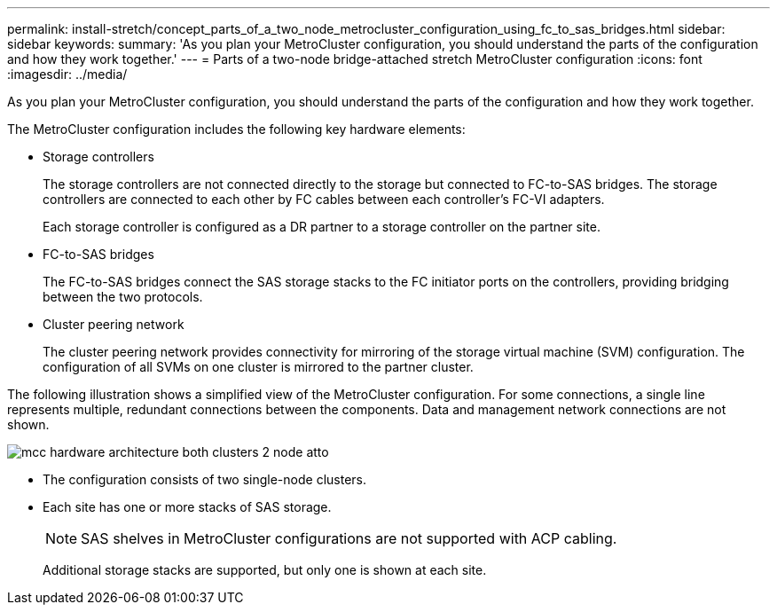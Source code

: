 ---
permalink: install-stretch/concept_parts_of_a_two_node_metrocluster_configuration_using_fc_to_sas_bridges.html
sidebar: sidebar
keywords: 
summary: 'As you plan your MetroCluster configuration, you should understand the parts of the configuration and how they work together.'
---
= Parts of a two-node bridge-attached stretch MetroCluster configuration
:icons: font
:imagesdir: ../media/

[.lead]
As you plan your MetroCluster configuration, you should understand the parts of the configuration and how they work together.

The MetroCluster configuration includes the following key hardware elements:

* Storage controllers
+
The storage controllers are not connected directly to the storage but connected to FC-to-SAS bridges. The storage controllers are connected to each other by FC cables between each controller's FC-VI adapters.
+
Each storage controller is configured as a DR partner to a storage controller on the partner site.

* FC-to-SAS bridges
+
The FC-to-SAS bridges connect the SAS storage stacks to the FC initiator ports on the controllers, providing bridging between the two protocols.

* Cluster peering network
+
The cluster peering network provides connectivity for mirroring of the storage virtual machine (SVM) configuration. The configuration of all SVMs on one cluster is mirrored to the partner cluster.

The following illustration shows a simplified view of the MetroCluster configuration. For some connections, a single line represents multiple, redundant connections between the components. Data and management network connections are not shown.

image::../media/mcc_hardware_architecture_both_clusters_2_node_atto.gif[]

* The configuration consists of two single-node clusters.
* Each site has one or more stacks of SAS storage.
+
NOTE: SAS shelves in MetroCluster configurations are not supported with ACP cabling.
+
Additional storage stacks are supported, but only one is shown at each site.
